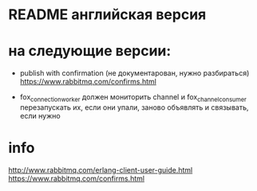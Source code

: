 * README английская версия

* на следующие версии:

- publish with confirmation (не документарован, нужно разбираться)
  https://www.rabbitmq.com/confirms.html

- fox_connection_worker должен мониторить channel и fox_channel_consumer
  перезапускать их, если они упали, заново объявлять и связывать, если нужно


* info
http://www.rabbitmq.com/erlang-client-user-guide.html
https://www.rabbitmq.com/confirms.html
